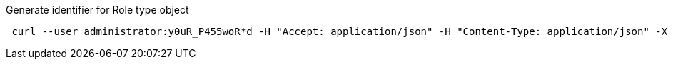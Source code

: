 :page-visibility: hidden
.Generate identifier for Role type object
[source,bash]
----
 curl --user administrator:y0uR_P455woR*d -H "Accept: application/json" -H "Content-Type: application/json" -X POST http://localhost:8080/midpoint/ws/rest/orgs/e5ae2f30-141c-4990-8387-4c8e7433132d/generate --data-binary @pathToMidpointGit\samples\rest\policy-items-identifier-generate.json -v
----
